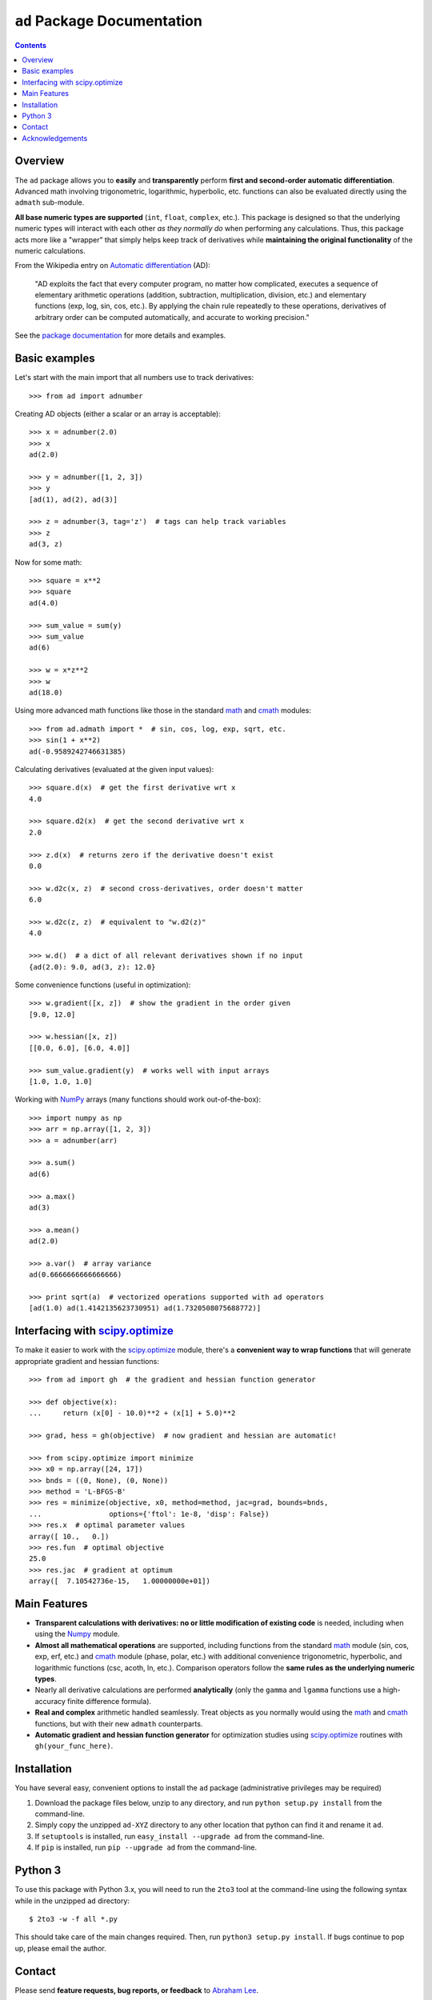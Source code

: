 ``ad`` Package Documentation
============================

.. contents::

Overview
--------

The ``ad`` package allows you to **easily** and **transparently** perform 
**first and second-order automatic differentiation**. Advanced math 
involving trigonometric, logarithmic, hyperbolic, etc. functions can also 
be evaluated directly using the ``admath`` sub-module. 

**All base numeric types are supported** (``int``, ``float``, ``complex``, 
etc.). This package is designed so that the underlying numeric types will 
interact with each other *as they normally do* when performing any 
calculations. Thus, this package acts more like a "wrapper" that simply helps 
keep track of derivatives while **maintaining the original functionality** of 
the numeric calculations.

From the Wikipedia entry on `Automatic differentiation`_ (AD):

    "AD exploits the fact that every computer program, no matter how 
    complicated, executes a sequence of elementary arithmetic operations 
    (addition, subtraction, multiplication, division, etc.) and elementary 
    functions (exp, log, sin, cos, etc.). By applying the chain rule 
    repeatedly to these operations, derivatives of arbitrary order can be 
    computed automatically, and accurate to working precision."

See the `package documentation`_ for more details and examples.

Basic examples
--------------

Let's start with the main import that all numbers use to track derivatives::

    >>> from ad import adnumber

Creating AD objects (either a scalar or an array is acceptable)::

    >>> x = adnumber(2.0)
    >>> x
    ad(2.0)

    >>> y = adnumber([1, 2, 3])
    >>> y
    [ad(1), ad(2), ad(3)]

    >>> z = adnumber(3, tag='z')  # tags can help track variables
    >>> z
    ad(3, z)

Now for some math::

    >>> square = x**2
    >>> square
    ad(4.0)

    >>> sum_value = sum(y)
    >>> sum_value
    ad(6)

    >>> w = x*z**2
    >>> w
    ad(18.0)

Using more advanced math functions like those in the standard math_ and cmath_
modules::

    >>> from ad.admath import *  # sin, cos, log, exp, sqrt, etc.
    >>> sin(1 + x**2)
    ad(-0.9589242746631385)

Calculating derivatives (evaluated at the given input values)::

    >>> square.d(x)  # get the first derivative wrt x
    4.0

    >>> square.d2(x)  # get the second derivative wrt x
    2.0

    >>> z.d(x)  # returns zero if the derivative doesn't exist
    0.0

    >>> w.d2c(x, z)  # second cross-derivatives, order doesn't matter
    6.0

    >>> w.d2c(z, z)  # equivalent to "w.d2(z)"
    4.0
    
    >>> w.d()  # a dict of all relevant derivatives shown if no input
    {ad(2.0): 9.0, ad(3, z): 12.0}

Some convenience functions (useful in optimization)::

    >>> w.gradient([x, z])  # show the gradient in the order given
    [9.0, 12.0]

    >>> w.hessian([x, z])
    [[0.0, 6.0], [6.0, 4.0]]
    
    >>> sum_value.gradient(y)  # works well with input arrays
    [1.0, 1.0, 1.0]

Working with NumPy_ arrays (many functions should work out-of-the-box)::

    >>> import numpy as np
    >>> arr = np.array([1, 2, 3])
    >>> a = adnumber(arr)

    >>> a.sum()
    ad(6)

    >>> a.max()
    ad(3)

    >>> a.mean()
    ad(2.0)

    >>> a.var()  # array variance
    ad(0.6666666666666666)

    >>> print sqrt(a)  # vectorized operations supported with ad operators
    [ad(1.0) ad(1.4142135623730951) ad(1.7320508075688772)]

Interfacing with `scipy.optimize`_
----------------------------------

To make it easier to work with the `scipy.optimize`_ module, there's a 
**convenient way to wrap functions** that will generate appropriate gradient
and hessian functions::

    >>> from ad import gh  # the gradient and hessian function generator
    
    >>> def objective(x):
    ...     return (x[0] - 10.0)**2 + (x[1] + 5.0)**2
    
    >>> grad, hess = gh(objective)  # now gradient and hessian are automatic!
    
    >>> from scipy.optimize import minimize
    >>> x0 = np.array([24, 17])
    >>> bnds = ((0, None), (0, None))
    >>> method = 'L-BFGS-B'
    >>> res = minimize(objective, x0, method=method, jac=grad, bounds=bnds,
    ...                options={'ftol': 1e-8, 'disp': False})
    >>> res.x  # optimal parameter values
    array([ 10.,   0.])
    >>> res.fun  # optimal objective
    25.0
    >>> res.jac  # gradient at optimum
    array([  7.10542736e-15,   1.00000000e+01])
    
Main Features
-------------

- **Transparent calculations with derivatives: no or little 
  modification of existing code** is needed, including when using
  the Numpy_ module.

- **Almost all mathematical operations** are supported, including
  functions from the standard math_ module (sin, cos, exp, erf, 
  etc.) and cmath_ module (phase, polar, etc.) with additional convenience 
  trigonometric, hyperbolic, and logarithmic functions (csc, acoth, ln, etc.).
  Comparison operators follow the **same rules as the underlying numeric 
  types**.

- Nearly all derivative calculations are performed **analytically**
  (only the ``gamma`` and ``lgamma`` functions use a high-accuracy 
  finite difference formula).

- **Real and complex** arithmetic handled seamlessly. Treat objects as you
  normally would using the math_ and cmath_ functions, but with their new 
  ``admath`` counterparts.
  
- **Automatic gradient and hessian function generator** for optimization 
  studies using `scipy.optimize`_ routines with ``gh(your_func_here)``.

Installation
------------

You have several easy, convenient options to install the ``ad`` package 
(administrative privileges may be required)

1. Download the package files below, unzip to any directory, and run 
   ``python setup.py install`` from the command-line.
   
2. Simply copy the unzipped ``ad-XYZ`` directory to any other location 
   that python can find it and rename it ``ad``.
   
3. If ``setuptools`` is installed, run ``easy_install --upgrade ad`` 
   from the command-line.
   
4. If ``pip`` is installed, run ``pip --upgrade ad`` from the command-line.

Python 3
--------

To use this package with Python 3.x, you will need to run the ``2to3`` tool at
the command-line using the following syntax while in the unzipped ``ad`` 
directory::

    $ 2to3 -w -f all *.py
    
This should take care of the main changes required. Then, run
``python3 setup.py install``. If bugs continue to pop up,
please email the author.
    
Contact
-------

Please send **feature requests, bug reports, or feedback** to 
`Abraham Lee`_.

Acknowledgements
----------------

The author expresses his thanks to :

- `Eric O. LEBIGOT (EOL)`_, author of the uncertainties_ package, for providing 
  code insight and inspiration
- Stephen Marks, professor at Pomona College, for useful feedback concerning 
  the interface with optimization routines in ``scipy.optimize``.


.. _NumPy: http://numpy.scipy.org/
.. _math: http://docs.python.org/library/math.html
.. _cmath: http://docs.python.org/library/cmath.html
.. _Automatic differentiation: http://en.wikipedia.org/wiki/Automatic_differentiation
.. _Eric O. LEBIGOT (EOL): http://www.linkedin.com/pub/eric-lebigot/22/293/277
.. _uncertainties: http://pypi.python.org/pypi/uncertainties
.. _scipy.optimize: http://docs.scipy.org/doc/scipy/reference/optimize.html
.. _Abraham Lee: mailto:tisimst@gmail.com
.. _package documentation: http://pythonhosted.org/ad

